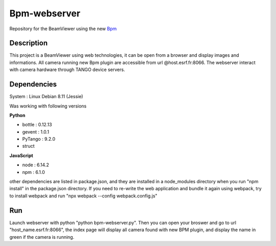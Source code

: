 ==============
Bpm-webserver 
==============

Repository for the BeamViewer using the new Bpm_

.. _Bpm: https://gitlab.esrf.fr/limagroup/Lima-tango-python/blob/1-bpm-device/plugins/Bpm.py

Description
------------

This project is a BeamViewer using web technologies, it can be open from a browser and display images and informations. All camera running new Bpm plugin are accessible from url @host.esrf.fr:8066.
The webserver interact with camera hardware through TANGO device servers.

Dependencies
------------
System : Linux Debian 8.11 (Jessie)

Was working with following versions

**Python**

- bottle : 0.12.13
- gevent : 1.0.1
- PyTango : 9.2.0
- struct

**JavaScript**

- node : 6.14.2
- npm : 6.1.0

other dependencies are listed in package.json, and they are installed in a node_modules directory when you run "npm install" in the package.json directory.
If you need to re-write the web application and bundle it again using webpack, try to install webpack and run "npx webpack --config webpack.config.js"

Run
------------
Launch webserver with python "python bpm-webserver.py". Then you can open your broswer and go to url "host_name.esrf.fr:8066", the index page will display all camera found with new BPM plugin, and display the name in green if the camera is running.
